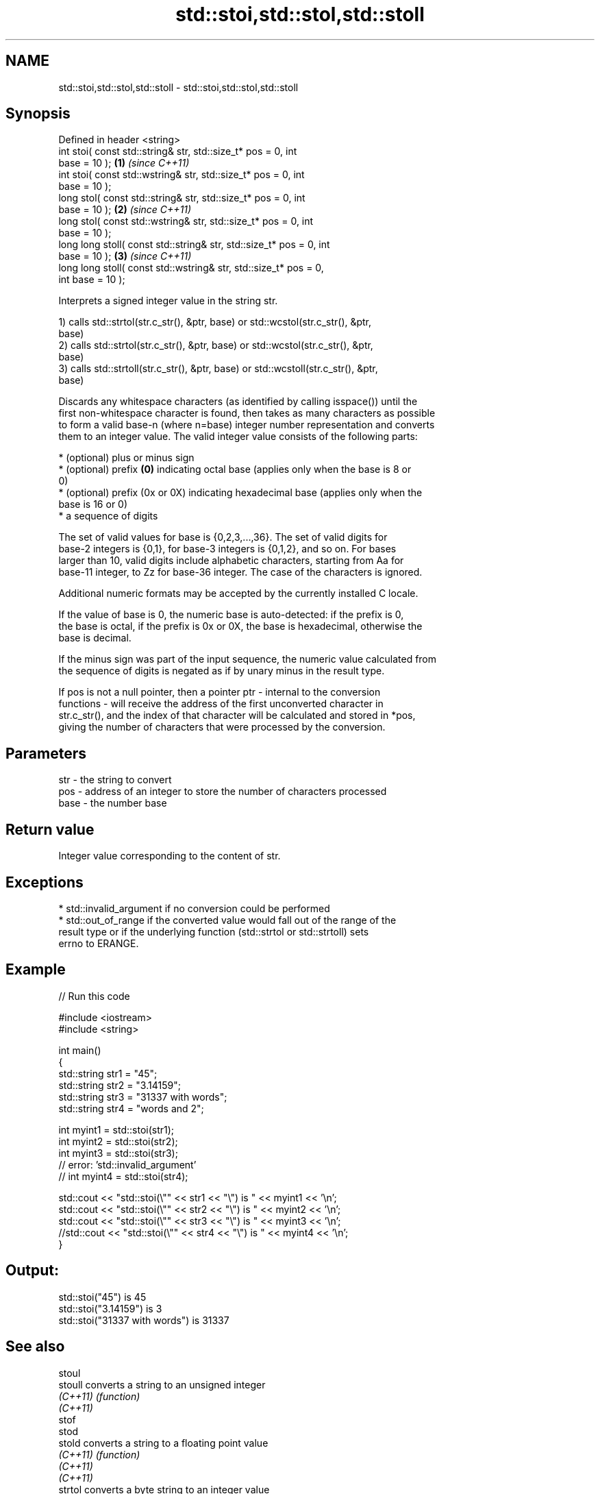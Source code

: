.TH std::stoi,std::stol,std::stoll 3 "2021.11.17" "http://cppreference.com" "C++ Standard Libary"
.SH NAME
std::stoi,std::stol,std::stoll \- std::stoi,std::stol,std::stoll

.SH Synopsis
   Defined in header <string>
   int       stoi( const std::string& str, std::size_t* pos = 0, int
   base = 10 );                                                       \fB(1)\fP \fI(since C++11)\fP
   int       stoi( const std::wstring& str, std::size_t* pos = 0, int
   base = 10 );
   long      stol( const std::string& str, std::size_t* pos = 0, int
   base = 10 );                                                       \fB(2)\fP \fI(since C++11)\fP
   long      stol( const std::wstring& str, std::size_t* pos = 0, int
   base = 10 );
   long long stoll( const std::string& str, std::size_t* pos = 0, int
   base = 10 );                                                       \fB(3)\fP \fI(since C++11)\fP
   long long stoll( const std::wstring& str, std::size_t* pos = 0,
   int base = 10 );

   Interprets a signed integer value in the string str.

   1) calls std::strtol(str.c_str(), &ptr, base) or std::wcstol(str.c_str(), &ptr,
   base)
   2) calls std::strtol(str.c_str(), &ptr, base) or std::wcstol(str.c_str(), &ptr,
   base)
   3) calls std::strtoll(str.c_str(), &ptr, base) or std::wcstoll(str.c_str(), &ptr,
   base)

   Discards any whitespace characters (as identified by calling isspace()) until the
   first non-whitespace character is found, then takes as many characters as possible
   to form a valid base-n (where n=base) integer number representation and converts
   them to an integer value. The valid integer value consists of the following parts:

     * (optional) plus or minus sign
     * (optional) prefix \fB(0)\fP indicating octal base (applies only when the base is 8 or
       0)
     * (optional) prefix (0x or 0X) indicating hexadecimal base (applies only when the
       base is 16 or 0)
     * a sequence of digits

   The set of valid values for base is {0,2,3,...,36}. The set of valid digits for
   base-2 integers is {0,1}, for base-3 integers is {0,1,2}, and so on. For bases
   larger than 10, valid digits include alphabetic characters, starting from Aa for
   base-11 integer, to Zz for base-36 integer. The case of the characters is ignored.

   Additional numeric formats may be accepted by the currently installed C locale.

   If the value of base is 0, the numeric base is auto-detected: if the prefix is 0,
   the base is octal, if the prefix is 0x or 0X, the base is hexadecimal, otherwise the
   base is decimal.

   If the minus sign was part of the input sequence, the numeric value calculated from
   the sequence of digits is negated as if by unary minus in the result type.

   If pos is not a null pointer, then a pointer ptr - internal to the conversion
   functions - will receive the address of the first unconverted character in
   str.c_str(), and the index of that character will be calculated and stored in *pos,
   giving the number of characters that were processed by the conversion.

.SH Parameters

   str  - the string to convert
   pos  - address of an integer to store the number of characters processed
   base - the number base

.SH Return value

   Integer value corresponding to the content of str.

.SH Exceptions

     * std::invalid_argument if no conversion could be performed
     * std::out_of_range if the converted value would fall out of the range of the
       result type or if the underlying function (std::strtol or std::strtoll) sets
       errno to ERANGE.

.SH Example


// Run this code

 #include <iostream>
 #include <string>

 int main()
 {
     std::string str1 = "45";
     std::string str2 = "3.14159";
     std::string str3 = "31337 with words";
     std::string str4 = "words and 2";

     int myint1 = std::stoi(str1);
     int myint2 = std::stoi(str2);
     int myint3 = std::stoi(str3);
     // error: 'std::invalid_argument'
     // int myint4 = std::stoi(str4);

     std::cout << "std::stoi(\\"" << str1 << "\\") is " << myint1 << '\\n';
     std::cout << "std::stoi(\\"" << str2 << "\\") is " << myint2 << '\\n';
     std::cout << "std::stoi(\\"" << str3 << "\\") is " << myint3 << '\\n';
     //std::cout << "std::stoi(\\"" << str4 << "\\") is " << myint4 << '\\n';
 }

.SH Output:

 std::stoi("45") is 45
 std::stoi("3.14159") is 3
 std::stoi("31337 with words") is 31337

.SH See also

   stoul
   stoull     converts a string to an unsigned integer
   \fI(C++11)\fP    \fI(function)\fP
   \fI(C++11)\fP
   stof
   stod
   stold      converts a string to a floating point value
   \fI(C++11)\fP    \fI(function)\fP
   \fI(C++11)\fP
   \fI(C++11)\fP
   strtol     converts a byte string to an integer value
   strtoll    \fI(function)\fP
   \fI(C++11)\fP
   strtoul    converts a byte string to an unsigned integer value
   strtoull   \fI(function)\fP
   \fI(C++11)\fP
   strtoimax
   strtoumax  converts a byte string to std::intmax_t or std::uintmax_t
   \fI(C++11)\fP    \fI(function)\fP
   \fI(C++11)\fP
   from_chars converts a character sequence to an integer or floating-point value
   \fI(C++17)\fP    \fI(function)\fP
   atoi
   atol       converts a byte string to an integer value
   atoll      \fI(function)\fP
   \fI(C++11)\fP
   to_string  converts an integral or floating point value to string
   \fI(C++11)\fP    \fI(function)\fP
   to_wstring converts an integral or floating point value to wstring
   \fI(C++11)\fP    \fI(function)\fP

